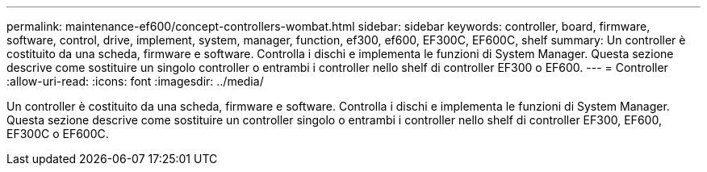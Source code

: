 ---
permalink: maintenance-ef600/concept-controllers-wombat.html 
sidebar: sidebar 
keywords: controller, board, firmware, software, control, drive, implement, system, manager, function, ef300, ef600, EF300C, EF600C, shelf 
summary: Un controller è costituito da una scheda, firmware e software. Controlla i dischi e implementa le funzioni di System Manager. Questa sezione descrive come sostituire un singolo controller o entrambi i controller nello shelf di controller EF300 o EF600. 
---
= Controller
:allow-uri-read: 
:icons: font
:imagesdir: ../media/


[role="lead"]
Un controller è costituito da una scheda, firmware e software. Controlla i dischi e implementa le funzioni di System Manager. Questa sezione descrive come sostituire un controller singolo o entrambi i controller nello shelf di controller EF300, EF600, EF300C o EF600C.
